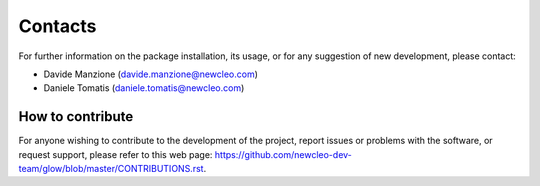 .. raw:: latex

    \setcounter{secnumdepth}{-1}

========
Contacts
========

For further information on the package installation, its usage, or for any
suggestion of new development, please contact:

- Davide Manzione (davide.manzione@newcleo.com)
- Daniele Tomatis (daniele.tomatis@newcleo.com)

+++++++++++++++++
How to contribute
+++++++++++++++++

For anyone wishing to contribute to the development of the project, report
issues or problems with the software, or request support, please refer to this
web page:
https://github.com/newcleo-dev-team/glow/blob/master/CONTRIBUTIONS.rst.